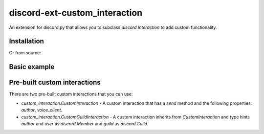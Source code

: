 discord-ext-custom_interaction
==============================
An extension for discord.py that allows you to subclass `discord.Interaction` to add custom functionality.

Installation
------------

.. code-block:: sh
    :linenos:

    pip install discord-ext-custom_interaction

Or from source:

.. code-block:: sh
    :linenos:

    pip install git+https://github.com/Soheab/discord-ext-custom_interaction

Basic example
--------------

.. code-block:: python
    :linenos:

    import discord
    # import the extension
    from discord.ext import custom_interaction


    # define a custom interaction class
    class CustomInteraction(discord.Interaction):
        async def respond(self, *args, **kwargs) -> Any:
            if self.response.is_done():
                return await self.followup.send(*args, **kwargs)
            return await self.response.send_message(*args, **kwargs)

    # before
    # bot = commands.Bot(
    #     command_prefix="!",
    #     intents=discord.Intents.default(),
    # )

    # after
    bot = custom_interaction.InteractionBot(
        command_prefix="!",
        intents=discord.Intents.default(),
        interaction_cls=CustomInteraction,
    )

    # define a slash command that uses the custom interaction class
    @bot.tree.command()
    async def ping(interaction: CustomInteraction):
        await interaction.respond("Pong!")

    ... # same stuff

Pre-built custom interactions
-----------------------------
There are two pre-built custom interactions that you can use:

- `custom_interaction.CustomInteraction` - A custom interaction that has a `send` method and the following properties: `author`, `voice_client`.
- `custom_interaction.CustomGuildInteraction` - A custom interaction inherits from `CustomInteraction` and type hints `author` and `user` as `discord.Member` and `guild` as `discord.Guild`.